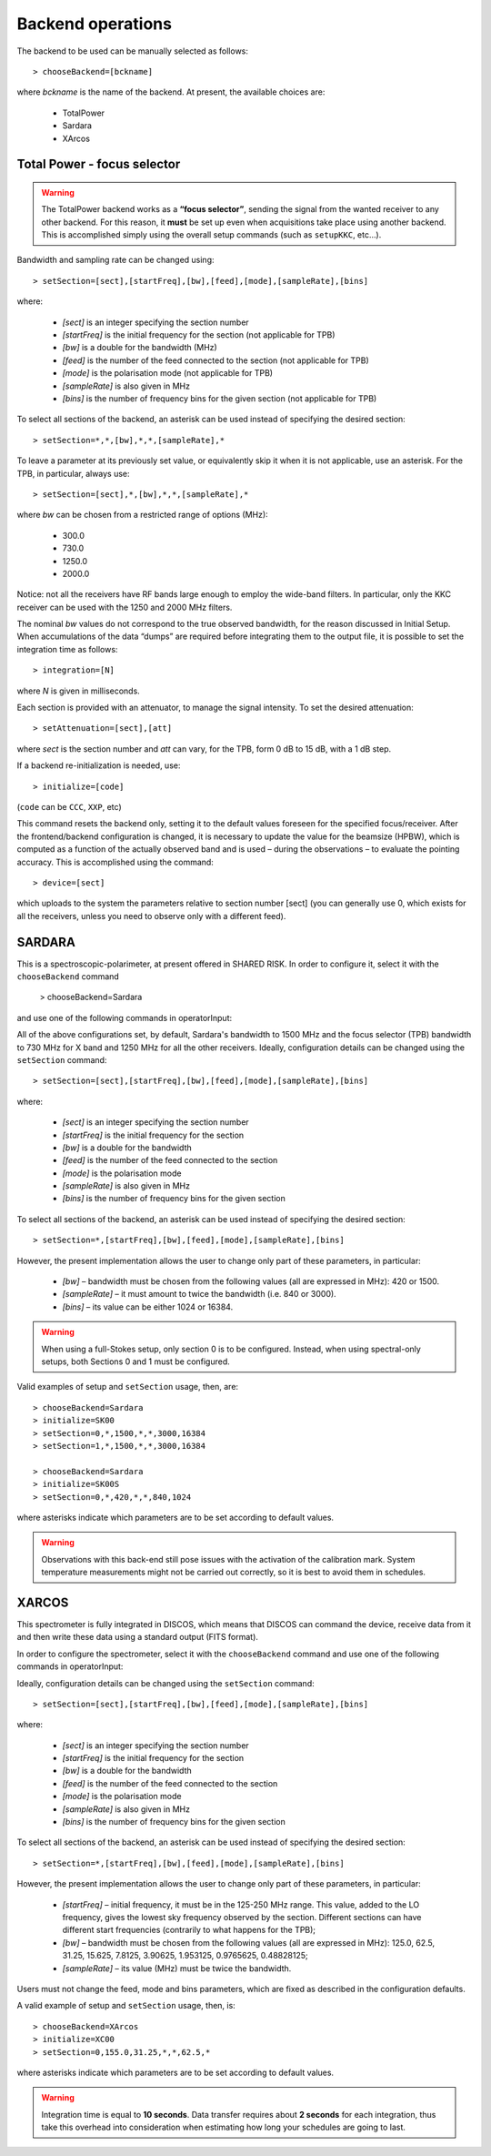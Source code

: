 .. _E_Backend-operations:

******************
Backend operations
******************

The backend to be used can be manually selected as follows:: 

    > chooseBackend=[bckname]

where *bckname* is the name of the backend. At present, the available 
choices are: 
 
	* TotalPower
	* Sardara
	* XArcos   



.. _E_total-power-focus-selector:

Total Power - focus selector
============================

.. warning:: The TotalPower backend works as a **“focus selector”**, sending 
   the signal from the wanted receiver to any other backend. For this reason, 
   it **must** be set up even when acquisitions take place using another 
   backend.  This is accomplished simply using the overall setup commands 
   (such as ``setupKKC``, etc…).

Bandwidth and sampling rate can be changed using:: 

    > setSection=[sect],[startFreq],[bw],[feed],[mode],[sampleRate],[bins]  

where:

	* *[sect]*		is an integer specifying the section number
	* *[startFreq]*	 is the initial frequency for the section (not applicable 
	  for TPB)
	* *[bw]* 		is a double for the bandwidth (MHz)
	* *[feed]* 		is the number of the feed connected to the section 
	  (not applicable for TPB)
	* *[mode]*		is the polarisation mode (not applicable for TPB)	
	* *[sampleRate]*  is also given in MHz
	* *[bins]* 		is the number of frequency bins for the given section 
	  (not applicable for TPB)

To select all sections of the backend, an asterisk can be used instead of
specifying the desired section::

    > setSection=*,*,[bw],*,*,[sampleRate],*

To leave a parameter at its previously set value, or equivalently skip it when 
it is not applicable, use an asterisk. 
For the TPB, in particular, always use::

    > setSection=[sect],*,[bw],*,*,[sampleRate],*

where *bw* can be chosen from a restricted range of options (MHz):

	* 300.0   
	* 730.0   
	* 1250.0   
	* 2000.0 

Notice: not all the receivers have RF bands large enough to employ the wide-band
filters. In particular, only the KKC receiver can be used with the 1250 and 2000 MHz 
filters. 

The nominal *bw* values do not correspond to the true observed bandwidth, for the reason 
discussed in Initial Setup. When accumulations of the data “dumps” are required
before integrating them to the output file, it is possible to set the 
integration time as follows::

    > integration=[N] 

where *N* is given in milliseconds. 

Each section is provided with an attenuator, to manage the signal intensity. 
To set the desired attenuation::

    > setAttenuation=[sect],[att] 

where *sect* is the section number and *att* can vary, for the TPB, form 0 dB 
to 15 dB, with a 1 dB step. 

If a backend re-initialization is needed, use::

    > initialize=[code] 
	
(``code`` can be ``CCC``, ``XXP``, etc)

This command resets the backend only, setting it to the default values foreseen
for the specified focus/receiver. 
After the frontend/backend configuration is changed, it is necessary to update 
the value for the beamsize (HPBW), which is computed as a function of the 
actually observed band and is used – during the observations – to evaluate the 
pointing accuracy. This is accomplished using the command::

    > device=[sect]

which uploads to the system the parameters relative to section number [sect] 
(you can generally use 0, which exists for all the receivers, unless you need 
to observe only with a different feed).   



SARDARA
=======

This is a spectroscopic-polarimeter, at present offered in SHARED RISK. 
In order to configure it, select it with the ``chooseBackend`` 
command 

    > chooseBackend=Sardara

and use one of the following commands in operatorInput: 


.. describe:: > initialize=SCC00 

   This configuration is for the usage of the Clow-band receiver, 
   in spectral mode only (LCP and RCP spectra). 

.. describe:: > initialize=SCC00S 

   This configuration is for the usage of the Clow-band receiver, 
   in full-Stokes mode (LCP and RCP spectra and Stokes parameters). 

.. describe:: > initialize=SCH00 

   This configuration is for the usage of the Chigh-band receiver, 
   in spectral mode only (total intensity spectra). 

.. describe:: > initialize=SCH00S 

   This configuration is for the usage of the Chigh-band receiver, 
   in full-Stokes mode (LCP and RCP spectraand Stokes parameters). 

.. describe:: > initialize=SX00 

   This configuration is for the usage of the X-band receiver, 
   in spectral mode only (total intensity spectra). 

.. describe:: > initialize=SX00S 

   This configuration is for the usage of the X-band receiver, 
   in full-Stokes mode (LCP and RCP spectra and Stokes parameters). 

.. describe:: > initialize=SK00 

   This configuration is for the usage of the K-band reference feed, 
   in spectral mode only (total intensity spectra). 

.. describe:: > initialize=SK00S 

   This configuration is for the usage of the K-band reference feed, 
   in full-Stokes mode (LCP and RCP spectra and Stokes parameters). 

All of the above configurations set, by default, Sardara's bandwidth to 1500 MHz
and the focus selector (TPB) bandwidth to 730 MHz for X band and 1250 MHz for 
all the other receivers.  
Ideally, configuration details can be changed using the ``setSection`` command:: 

    > setSection=[sect],[startFreq],[bw],[feed],[mode],[sampleRate],[bins]

where:

	* *[sect]*		is an integer specifying the section number
	* *[startFreq]*		is the initial frequency for the section 
	* *[bw]* 		is a double for the bandwidth 
	* *[feed]*	 	is the number of the feed connected to the section 
	* *[mode]*		is the polarisation mode	
	* *[sampleRate]*  	is also given in MHz 
	* *[bins]* 		is the number of frequency bins for the given section

To select all sections of the backend, an asterisk can be used instead of
specifying the desired section::

    > setSection=*,[startFreq],[bw],[feed],[mode],[sampleRate],[bins]

However, the present implementation allows the user to change only part of 
these parameters, in particular: 

	* *[bw]* – bandwidth must be chosen from the following values 
	  (all are expressed in MHz): 420 or 1500.  

	* *[sampleRate]* – it must amount to twice the bandwidth (i.e. 840 or 3000). 

	* *[bins]* – its value can be either 1024 or 16384.

.. warning:: When using a full-Stokes setup, only section 0 is to be configured. 
   Instead, when using spectral-only setups, both Sections 0 and 1 must be configured. 

Valid examples of setup and ``setSection`` usage, then, are::

    > chooseBackend=Sardara
    > initialize=SK00   
    > setSection=0,*,1500,*,*,3000,16384
    > setSection=1,*,1500,*,*,3000,16384

    > chooseBackend=Sardara
    > initialize=SK00S   
    > setSection=0,*,420,*,*,840,1024

where asterisks indicate which parameters are to be set according to default 
values. 


.. warning:: Observations with this back-end still pose issues with the 
   activation of the calibration mark. System temperature measurements might not be
   carried out correctly, so it is best to avoid them in schedules. 



XARCOS
======

This spectrometer is fully integrated in DISCOS, which means that DISCOS can 
command the device, receive data from it and then write these data using a 
standard output (FITS format).

In order to configure the spectrometer, select it with the ``chooseBackend`` 
command and use one of the following commands in operatorInput: 

.. describe:: > initialize=XK00 

   This configuration is for the usage of the K-band central feed. 
   It produces four full-Stokes sections respectively with bandwidths 
   of 62.5 MHz, 8 MHz, 2 MHz and 0.5 MHz, each having 2048(x4) channels. 
   Each digital sample has an 8-bit representation.

.. describe:: > initialize=XC00
 
   This configuration is C-band usage. 
   It produces four full-Stokes sections respectively with bandwidths 
   of 62.5 MHz, 8 MHz, 2 MHz and 0.5 MHz, each having 2048(x4) channels. 
   Each digital sample has an 8-bit representation.

Ideally, configuration details can be changed using the ``setSection`` command:: 

    > setSection=[sect],[startFreq],[bw],[feed],[mode],[sampleRate],[bins]

where:

	* *[sect]*		is an integer specifying the section number
	* *[startFreq]*		is the initial frequency for the section 
	* *[bw]* 		is a double for the bandwidth 
	* *[feed]*	 	is the number of the feed connected to the section 
	* *[mode]*		is the polarisation mode	
	* *[sampleRate]*  	is also given in MHz 
	* *[bins]* 		is the number of frequency bins for the given section

To select all sections of the backend, an asterisk can be used instead of
specifying the desired section::

    > setSection=*,[startFreq],[bw],[feed],[mode],[sampleRate],[bins]

However, the present implementation allows the user to change only part of 
these parameters, in particular: 

	* *[startFreq]* – initial frequency, it must be in the 125-250 MHz range. 
	  This value, added to the LO frequency, gives the lowest sky frequency 
	  observed by the section. Different sections can have different start 
	  frequencies (contrarily to what happens for the TPB); 

	* *[bw]* – bandwidth must be chosen from the following values 
	  (all are expressed in MHz): 125.0, 62.5, 31.25, 15.625, 7.8125, 3.90625, 
	  1.953125, 0.9765625, 0.48828125; 

	* *[sampleRate]* – its value (MHz) must be twice the bandwidth.

Users must not change the feed, mode and bins parameters, which are fixed as 
described in the configuration defaults. 

A valid example of setup and ``setSection`` usage, then, is::

    > chooseBackend=XArcos
    > initialize=XC00   
    > setSection=0,155.0,31.25,*,*,62.5,*

where asterisks indicate which parameters are to be set according to default 
values. 

.. warning:: Integration time is equal to **10 seconds**. 
   Data transfer requires about **2 seconds** for each integration, thus take 
   this overhead into consideration when estimating how long your schedules 
   are going to last. 



